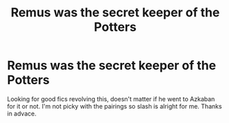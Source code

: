 #+TITLE: Remus was the secret keeper of the Potters

* Remus was the secret keeper of the Potters
:PROPERTIES:
:Author: chimmychingching
:Score: 12
:DateUnix: 1548437643.0
:DateShort: 2019-Jan-25
:END:
Looking for good fics revolving this, doesn't matter if he went to Azkaban for it or not. I'm not picky with the pairings so slash is alright for me. Thanks in advace.

